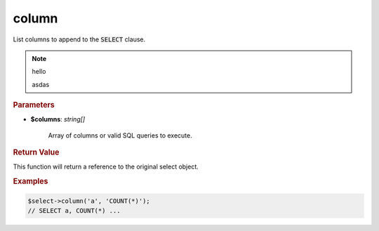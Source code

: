 ------
column
------

List columns to append to the :code:`SELECT` clause.


.. code-block:: php
		:linenos:
	
		public function column(...$columns): static

.. note::

	hello

	.. code-block:: php
		:linenos:
	
		public function column(...$columns): static
		public function column(...$columns): static
		public function column(...$columns): static
		public function column(...$columns): static
		public function column(...$columns): static

	asdas


.. rubric:: Parameters

* **$columns**: *string[]*  

	Array of columns or valid SQL queries to execute.


.. rubric:: Return Value

This function will return a reference to the original select object.


.. rubric:: Examples

.. code-block:: php
	
	$select->column('a', 'COUNT(*)');
	// SELECT a, COUNT(*) ...
